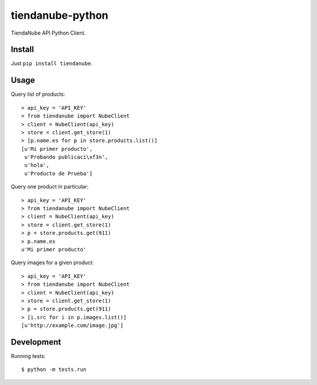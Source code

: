 tiendanube-python
=================

.. image:: https://travis-ci.org/catalanojuan/tiendanube-python.png?branch=master   
   :target: https://travis-ci.org/catalanojuan/tiendanube-python

TiendaNube API Python Client.

Install
-------

Just ``pip install tiendanube``.

Usage
-----

Query list of products::

    > api_key = 'API_KEY'
    > from tiendanube import NubeClient
    > client = NubeClient(api_key)
    > store = client.get_store(1)
    > [p.name.es for p in store.products.list()]
    [u'Mi primer producto',
     u'Probando publicaci\xf3n',
     u'hola',
     u'Producto de Prueba']

Query one product in particular::

    > api_key = 'API_KEY'
    > from tiendanube import NubeClient
    > client = NubeClient(api_key)
    > store = client.get_store(1)
    > p = store.products.get(911)
    > p.name.es
    u'Mi primer producto'

Query images for a given product::

    > api_key = 'API_KEY'
    > from tiendanube import NubeClient
    > client = NubeClient(api_key)
    > store = client.get_store(1)
    > p = store.products.get(911)
    > [i.src for i in p.images.list()]
    [u'http://example.com/image.jpg']

Development
-----------

Running tests::

    $ python -m tests.run

